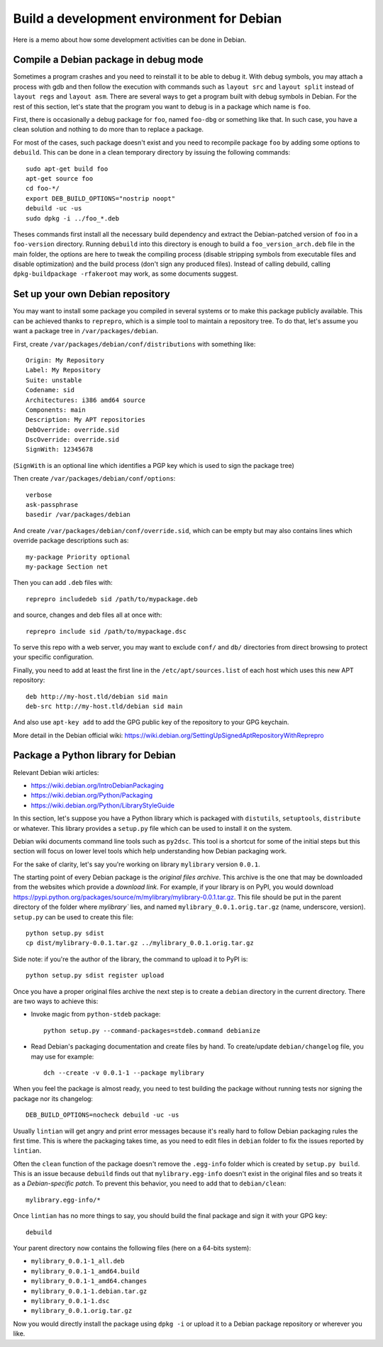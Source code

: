 Build a development environment for Debian
==========================================

Here is a memo about how some development activities can be done in Debian.


Compile a Debian package in debug mode
--------------------------------------

Sometimes a program crashes and you need to reinstall it to be able to debug it.
With debug symbols, you may attach a process with gdb and then follow the
execution with commands such as ``layout src`` and ``layout split`` instead of
``layout regs`` and ``layout asm``. There are several ways to get a program
built with debug symbols in Debian. For the rest of this section, let's state
that the program you want to debug is in a package which name is ``foo``.

First, there is occasionally a debug package for ``foo``, named ``foo-dbg`` or
something like that. In such case, you have a clean solution and nothing to do
more than to replace a package.

For most of the cases, such package doesn't exist and you need to recompile
package ``foo`` by adding some options to ``debuild``. This can be done in a
clean temporary directory by issuing the following commands::

    sudo apt-get build foo
    apt-get source foo
    cd foo-*/
    export DEB_BUILD_OPTIONS="nostrip noopt"
    debuild -uc -us
    sudo dpkg -i ../foo_*.deb

Theses commands first install all the necessary build dependency and extract
the Debian-patched version of ``foo`` in a ``foo-version`` directory. Running
``debuild`` into this directory is enough to build a ``foo_version_arch.deb``
file in the main folder, the options are here to tweak the compiling process
(disable stripping symbols from executable files and disable optimization) and
the build process (don't sign any produced files). Instead of calling debuild,
calling ``dpkg-buildpackage -rfakeroot`` may work, as some documents suggest.


Set up your own Debian repository
---------------------------------

You may want to install some package you compiled in several systems or to make
this package publicly available. This can be achieved thanks to ``reprepro``,
which is a simple tool to maintain a repository tree. To do that, let's assume
you want a package tree in ``/var/packages/debian``.

First, create ``/var/packages/debian/conf/distributions`` with something like::

    Origin: My Repository
    Label: My Repository
    Suite: unstable
    Codename: sid
    Architectures: i386 amd64 source
    Components: main
    Description: My APT repositories
    DebOverride: override.sid
    DscOverride: override.sid
    SignWith: 12345678

(``SignWith`` is an optional line which identifies a PGP key which is used to
sign the package tree)

Then create ``/var/packages/debian/conf/options``::

    verbose
    ask-passphrase
    basedir /var/packages/debian

And create ``/var/packages/debian/conf/override.sid``, which can be empty but
may also contains lines which override package descriptions such as::

    my-package Priority optional
    my-package Section net

Then you can add ``.deb`` files with::

    reprepro includedeb sid /path/to/mypackage.deb

and source, changes and deb files all at once with::

    reprepro include sid /path/to/mypackage.dsc

To serve this repo with a web server, you may want to exclude ``conf/`` and
``db/`` directories from direct browsing to protect your specific configuration.

Finally, you need to add at least the first line in the
``/etc/apt/sources.list`` of each host which uses this new APT repository::

    deb http://my-host.tld/debian sid main
    deb-src http://my-host.tld/debian sid main

And also use ``apt-key add`` to add the GPG public key of the repository to your
GPG keychain.

More detail in the Debian official wiki:
https://wiki.debian.org/SettingUpSignedAptRepositoryWithReprepro


Package a Python library for Debian
-----------------------------------

Relevant Debian wiki articles:

* https://wiki.debian.org/IntroDebianPackaging
* https://wiki.debian.org/Python/Packaging
* https://wiki.debian.org/Python/LibraryStyleGuide

In this section, let's suppose you have a Python library which is packaged with
``distutils``, ``setuptools``, ``distribute`` or whatever. This library provides
a ``setup.py`` file which can be used to install it on the system.

Debian wiki documents command line tools such as ``py2dsc``. This tool is a
shortcut for some of the initial steps but this section will focus on lower
level tools which help understanding how Debian packaging work.

For the sake of clarity, let's say you're working on library ``mylibrary``
version ``0.0.1``.

The starting point of every Debian package is the *original files archive*. This
archive is the one that may be downloaded from the websites which provide a
`download link`. For example, if your library is on PyPI, you would download
https://pypi.python.org/packages/source/m/mylibrary/mylibrary-0.0.1.tar.gz.
This file should be put in the parent directory of the folder where `mylibrary``
lies, and named ``mylibrary_0.0.1.orig.tar.gz`` (name, underscore, version).
``setup.py`` can be used to create this file::

    python setup.py sdist
    cp dist/mylibrary-0.0.1.tar.gz ../mylibrary_0.0.1.orig.tar.gz

Side note: if you're the author of the library, the command to upload it to
PyPI is::

    python setup.py sdist register upload

Once you have a proper original files archive the next step is to create a
``debian`` directory in the current directory. There are two ways to achieve
this:

* Invoke magic from ``python-stdeb`` package::

    python setup.py --command-packages=stdeb.command debianize

* Read Debian's packaging documentation and create files by hand.
  To create/update ``debian/changelog`` file, you may use for example::

    dch --create -v 0.0.1-1 --package mylibrary

When you feel the package is almost ready, you need to test building the package
without running tests nor signing the package nor its changelog::

    DEB_BUILD_OPTIONS=nocheck debuild -uc -us

Usually ``lintian`` will get angry and print error messages because it's really
hard to follow Debian packaging rules the first time. This is where the
packaging takes time, as you need to edit files in ``debian`` folder to fix the
issues reported by ``lintian``.

Often the ``clean`` function of the package doesn't remove the ``.egg-info``
folder which is created by ``setup.py build``. This is an issue because
``debuild`` finds out that ``mylibrary.egg-info`` doesn't exist in the original
files and so treats it as a `Debian-specific patch`. To prevent this behavior,
you need to add that to ``debian/clean``::

    mylibrary.egg-info/*

Once ``lintian`` has no more things to say, you should build the final package
and sign it with your GPG key::

    debuild

Your parent directory now contains the following files (here on a 64-bits
system):

* ``mylibrary_0.0.1-1_all.deb``
* ``mylibrary_0.0.1-1_amd64.build``
* ``mylibrary_0.0.1-1_amd64.changes``
* ``mylibrary_0.0.1-1.debian.tar.gz``
* ``mylibrary_0.0.1-1.dsc``
* ``mylibrary_0.0.1.orig.tar.gz``

Now you would directly install the package using ``dpkg -i`` or upload it to
a Debian package repository or wherever you like.
